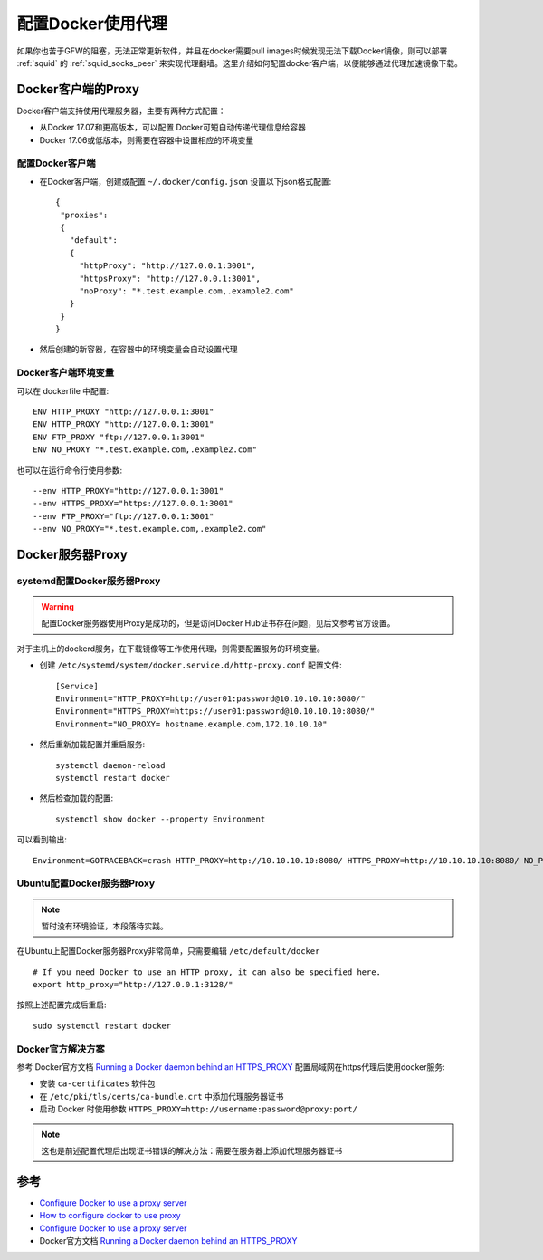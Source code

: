 .. _docker_proxy:

====================
配置Docker使用代理
====================

如果你也苦于GFW的阻塞，无法正常更新软件，并且在docker需要pull images时候发现无法下载Docker镜像，则可以部署 :ref:`squid` 的 :ref:`squid_socks_peer` 来实现代理翻墙。这里介绍如何配置docker客户端，以便能够通过代理加速镜像下载。

Docker客户端的Proxy
======================

Docker客户端支持使用代理服务器，主要有两种方式配置：

- 从Docker 17.07和更高版本，可以配置 Docker可短自动传递代理信息给容器
- Docker 17.06或低版本，则需要在容器中设置相应的环境变量

配置Docker客户端
-------------------

- 在Docker客户端，创建或配置 ``~/.docker/config.json`` 设置以下json格式配置::

   {
    "proxies":
    {
      "default":
      {
        "httpProxy": "http://127.0.0.1:3001",
        "httpsProxy": "http://127.0.0.1:3001",
        "noProxy": "*.test.example.com,.example2.com"
      }
    }
   }

- 然后创建的新容器，在容器中的环境变量会自动设置代理

Docker客户端环境变量
--------------------

可以在 dockerfile 中配置::

   ENV HTTP_PROXY "http://127.0.0.1:3001"
   ENV HTTP_PROXY "http://127.0.0.1:3001"
   ENV FTP_PROXY "ftp://127.0.0.1:3001"
   ENV NO_PROXY "*.test.example.com,.example2.com"

也可以在运行命令行使用参数::

   --env HTTP_PROXY="http://127.0.0.1:3001"
   --env HTTPS_PROXY="https://127.0.0.1:3001"
   --env FTP_PROXY="ftp://127.0.0.1:3001"
   --env NO_PROXY="*.test.example.com,.example2.com"

Docker服务器Proxy
===================

systemd配置Docker服务器Proxy
--------------------------------

.. warning::

   配置Docker服务器使用Proxy是成功的，但是访问Docker Hub证书存在问题，见后文参考官方设置。

对于主机上的dockerd服务，在下载镜像等工作使用代理，则需要配置服务的环境变量。

- 创建 ``/etc/systemd/system/docker.service.d/http-proxy.conf`` 配置文件::

   [Service]
   Environment="HTTP_PROXY=http://user01:password@10.10.10.10:8080/"
   Environment="HTTPS_PROXY=https://user01:password@10.10.10.10:8080/"
   Environment="NO_PROXY= hostname.example.com,172.10.10.10"

- 然后重新加载配置并重启服务::

   systemctl daemon-reload
   systemctl restart docker

- 然后检查加载的配置::

   systemctl show docker --property Environment

可以看到输出::

   Environment=GOTRACEBACK=crash HTTP_PROXY=http://10.10.10.10:8080/ HTTPS_PROXY=http://10.10.10.10:8080/ NO_PROXY= hostname.example.com,172.10.10.10

Ubuntu配置Docker服务器Proxy
-----------------------------

.. note::

   暂时没有环境验证，本段落待实践。

在Ubuntu上配置Docker服务器Proxy非常简单，只需要编辑 ``/etc/default/docker`` ::

   # If you need Docker to use an HTTP proxy, it can also be specified here.
   export http_proxy="http://127.0.0.1:3128/"

按照上述配置完成后重启::

   sudo systemctl restart docker

Docker官方解决方案
--------------------

参考 Docker官方文档 `Running a Docker daemon behind an HTTPS_PROXY <https://docs.docker.com/engine/reference/commandline/dockerd/#running-a-docker-daemon-behind-an-https_proxy>`_ 配置局域网在https代理后使用docker服务:

- 安装 ``ca-certificates`` 软件包

- 在 ``/etc/pki/tls/certs/ca-bundle.crt`` 中添加代理服务器证书

- 启动 Docker 时使用参数 ``HTTPS_PROXY=http://username:password@proxy:port/``

.. note::

   这也是前述配置代理后出现证书错误的解决方法：需要在服务器上添加代理服务器证书

参考
======

- `Configure Docker to use a proxy server <https://docs.docker.com/network/proxy/>`_
- `How to configure docker to use proxy <https://www.thegeekdiary.com/how-to-configure-docker-to-use-proxy/>`_
- `Configure Docker to use a proxy server <https://docs.docker.com/network/proxy/>`_
- Docker官方文档 `Running a Docker daemon behind an HTTPS_PROXY <https://docs.docker.com/engine/reference/commandline/dockerd/#running-a-docker-daemon-behind-an-https_proxy>`_
